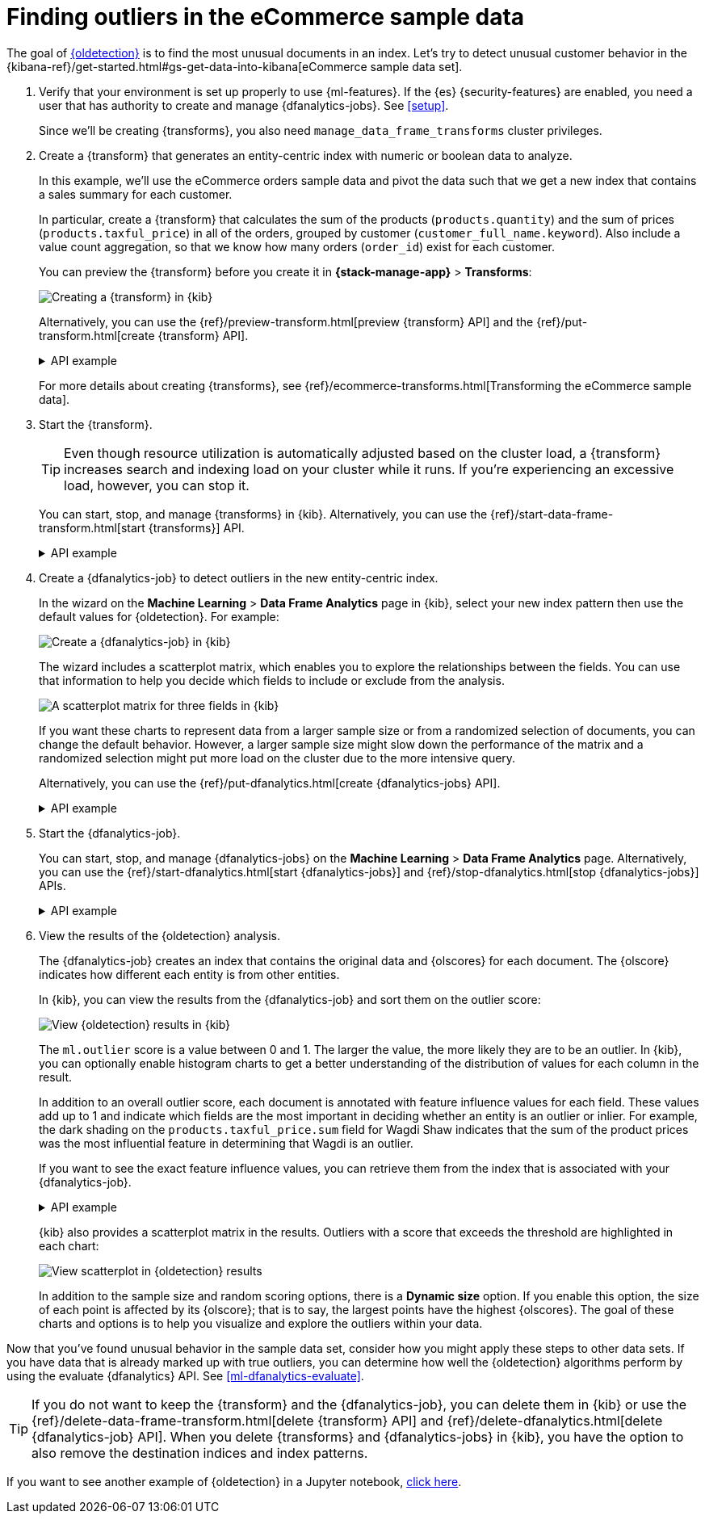 [role="xpack"]
[testenv="platinum"]
[[ecommerce-outliers]]
= Finding outliers in the eCommerce sample data


The goal of <<dfa-outlier-detection,{oldetection}>> is to find the most unusual
documents in an index. Let's try to detect unusual customer behavior in the 
{kibana-ref}/get-started.html#gs-get-data-into-kibana[eCommerce sample data set]. 

. Verify that your environment is set up properly to use {ml-features}. 
If the {es} {security-features} are enabled, you need a user that has authority
to create and manage {dfanalytics-jobs}. See <<setup>>.
+
--
Since we'll be creating {transforms}, you also need
`manage_data_frame_transforms` cluster privileges.
--

. Create a {transform} that generates an entity-centric index with numeric or
boolean data to analyze.
+
--
In this example, we'll use the eCommerce orders sample data and pivot the data
such that we get a new index that contains a sales summary for each customer.

In particular, create a {transform} that calculates the sum of the products
(`products.quantity`) and the sum of prices (`products.taxful_price`) in all of
the orders, grouped by customer (`customer_full_name.keyword`). Also include a value
count aggregation, so that we know how many orders (`order_id`) exist for each
customer.

You can preview the {transform} before you create it in *{stack-manage-app}*
> *Transforms*:

[role="screenshot"]
image::images/ecommerce-transform-preview.png["Creating a {transform} in {kib}"]

Alternatively, you can use the
{ref}/preview-transform.html[preview {transform} API] and the
{ref}/put-transform.html[create {transform} API].

.API example
[%collapsible]
====
[source,console]
--------------------------------------------------
POST _data_frame/transforms/_preview
{
  "source": {
    "index": [
      "kibana_sample_data_ecommerce"
    ]
  },
  "pivot": {
    "group_by": {
      "customer_full_name.keyword": {
        "terms": {
          "field": "customer_full_name.keyword"
        }
      }
    },
    "aggregations": {
      "products.quantity.sum": {
        "sum": {
          "field": "products.quantity"
        }
      },
      "products.taxful_price.sum": {
        "sum": {
          "field": "products.taxful_price"
        }
      },
      "order_id.value_count": {
        "value_count": {
          "field": "order_id"
        }
      }
    }
  }
}

PUT _data_frame/transforms/ecommerce-customer-sales
{
  "source": {
    "index": [
      "kibana_sample_data_ecommerce"
    ]
  },
  "pivot": {
    "group_by": {
      "customer_full_name.keyword": {
        "terms": {
          "field": "customer_full_name.keyword"
        }
      }
    },
    "aggregations": {
      "products.quantity.sum": {
        "sum": {
          "field": "products.quantity"
        }
      },
      "products.taxful_price.sum": {
        "sum": {
          "field": "products.taxful_price"
        }
      },
      "order_id.value_count": {
        "value_count": {
          "field": "order_id"
        }
      }
    }
  },
  "description": "E-commerce sales by customer",
  "dest": {
    "index": "ecommerce-customer-sales"
  }
}
--------------------------------------------------
// TEST[skip:set up sample data]
====

For more details about creating {transforms}, see
{ref}/ecommerce-transforms.html[Transforming the eCommerce sample data].
--

. Start the {transform}.
+
--

TIP: Even though resource utilization is automatically adjusted based on the
cluster load, a {transform} increases search and indexing load on your
cluster while it runs. If you're experiencing an excessive load, however, you
can stop it.

You can start, stop, and manage {transforms} in {kib}. Alternatively, you can
use the {ref}/start-data-frame-transform.html[start {transforms}] API.

.API example
[%collapsible]
====
[source,console]
--------------------------------------------------
POST _data_frame/transforms/ecommerce-customer-sales/_start
--------------------------------------------------
// TEST[skip:setup kibana sample data]
====
--

. Create a {dfanalytics-job} to detect outliers in the new entity-centric index.
+
--
In the wizard on the *Machine Learning* > *Data Frame Analytics* page in {kib},
select your new index pattern then use the default values for {oldetection}. For
example:

[role="screenshot"]
image::images/ecommerce-outlier-job-1.png["Create a {dfanalytics-job} in {kib}"]

The wizard includes a scatterplot matrix, which enables you to explore the 
relationships between the fields. You can use that information to help you
decide which fields to include or exclude from the analysis.

[role="screenshot"]
image::images/ecommerce-outlier-scatterplot.png["A scatterplot matrix for three fields in {kib}"]

If you want these charts to represent data from a larger sample size or from a
randomized selection of documents, you can change the default behavior. However, 
a larger sample size might slow down the performance of the matrix and a
randomized selection might put more load on the cluster due to the more
intensive query.

Alternatively, you can use the
{ref}/put-dfanalytics.html[create {dfanalytics-jobs} API].

.API example
[%collapsible]
====
[source,console]
--------------------------------------------------
PUT _ml/data_frame/analytics/ecommerce
{
  "source": {
    "index": "ecommerce-customer-sales"
  },
  "dest": {
    "index": "ecommerce-outliers"
  },
  "analysis": {
    "outlier_detection": {
    }
  },
  "analyzed_fields" : {
    "includes" : ["products.quantity.sum","products.taxful_price.sum","order_id.value_count"]
  }
}
--------------------------------------------------
// TEST[skip:setup kibana sample data]
====
--

. Start the {dfanalytics-job}.
+
--
You can start, stop, and manage {dfanalytics-jobs} on the
*Machine Learning* > *Data Frame Analytics* page. Alternatively, you can use the
{ref}/start-dfanalytics.html[start {dfanalytics-jobs}] and
{ref}/stop-dfanalytics.html[stop {dfanalytics-jobs}] APIs.

.API example
[%collapsible]
====
[source,console]
--------------------------------------------------
POST _ml/data_frame/analytics/ecommerce/_start
--------------------------------------------------
// TEST[skip:setup kibana sample data]
====
--

. View the results of the {oldetection} analysis.
+
--
The {dfanalytics-job} creates an index that contains the original data and
{olscores} for each document. The {olscore} indicates how different each entity
is from other entities.

In {kib}, you can view the results from the {dfanalytics-job} and sort them
on the outlier score:

[role="screenshot"]
image::images/outliers.png["View {oldetection} results in {kib}"]

The `ml.outlier` score is a value between 0 and 1. The larger the value, the
more likely they are to be an outlier. In {kib}, you can optionally enable
histogram charts to get a better understanding of the distribution of values for
each column in the result.

In addition to an overall outlier score, each document is annotated with feature
influence values for each field. These values add up to 1 and indicate which
fields are the most important in deciding whether an entity is an outlier or
inlier. For example, the dark shading on the `products.taxful_price.sum` field
for Wagdi Shaw indicates that the sum of the product prices was the most
influential feature in determining that Wagdi is an outlier.

If you want to see the exact feature influence values, you can retrieve them
from the index that is associated with your {dfanalytics-job}.

.API example
[%collapsible]
====
[source,console]
--------------------------------------------------
GET ecommerce-outliers/_search?q="Wagdi Shaw"
--------------------------------------------------
// TEST[skip:setup kibana sample data]

The search results include the following {oldetection} scores:

[source,js]
--------------------------------------------------
...
  "ml" : {
    "outlier_score" : 0.9706582427024841,
    "feature_influence" : [
      {
        "feature_name" : "order_id.value_count",
        "influence" : 0.015179949812591076
      },
      {
        "feature_name" : "products.quantity.sum",
        "influence" : 0.003752298653125763
      },
      {
        "feature_name" : "products.taxful_price.sum",
        "influence" : 0.9810677766799927
      }
    ]
  }
...
--------------------------------------------------
// NOTCONSOLE
====

{kib} also provides a scatterplot matrix in the results. Outliers with a score 
that exceeds the threshold are highlighted in each chart:

[role="screenshot"]
image::images/outliers-scatterplot.png["View scatterplot in {oldetection} results"]

In addition to the sample size and random scoring options, there is a
*Dynamic size* option. If you enable this option, the size of each point is 
affected by its {olscore}; that is to say, the largest points have the
highest {olscores}. The goal of these charts and options is to help you 
visualize and explore the outliers within your data.

--

Now that you've found unusual behavior in the sample data set, consider how you
might apply these steps to other data sets. If you have data that is already
marked up with true outliers, you can determine how well the {oldetection}
algorithms perform by using the evaluate {dfanalytics} API. See
<<ml-dfanalytics-evaluate>>.

TIP: If you do not want to keep the {transform} and the {dfanalytics-job}, you
can delete them in {kib} or use the
{ref}/delete-data-frame-transform.html[delete {transform} API] and
{ref}/delete-dfanalytics.html[delete {dfanalytics-job} API]. When you delete
{transforms} and {dfanalytics-jobs} in {kib}, you have the option to also remove
the destination indices and index patterns.

If you want to see another example of {oldetection} in a Jupyter notebook,
https://github.com/elastic/examples/tree/master/Machine%20Learning/Outlier%20Detection/Introduction[click here].
